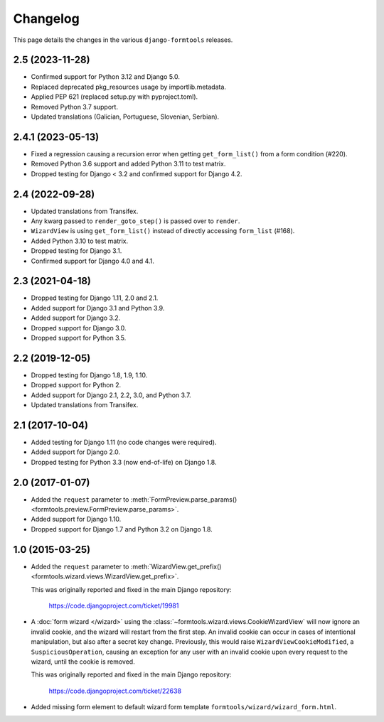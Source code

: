 Changelog
=========

This page details the changes in the various ``django-formtools`` releases.

2.5 (2023-11-28)
----------------

- Confirmed support for Python 3.12 and Django 5.0.

- Replaced deprecated pkg_resources usage by importlib.metadata.

- Applied PEP 621 (replaced setup.py with pyproject.toml).

- Removed Python 3.7 support.

- Updated translations (Galician, Portuguese, Slovenian, Serbian).

2.4.1 (2023-05-13)
------------------

- Fixed a regression causing a recursion error when getting ``get_form_list()``
  from a form condition (#220).

- Removed Python 3.6 support and added Python 3.11 to test matrix.

- Dropped testing for Django < 3.2 and confirmed support for Django 4.2.

2.4 (2022-09-28)
----------------

- Updated translations from Transifex.

- Any kwarg passed to ``render_goto_step()`` is passed over to ``render``.

- ``WizardView`` is using ``get_form_list()`` instead of directly accessing
  ``form_list`` (#168).

- Added Python 3.10 to test matrix.

- Dropped testing for Django 3.1.

- Confirmed support for Django 4.0 and 4.1.

2.3 (2021-04-18)
----------------

- Dropped testing for Django 1.11, 2.0 and 2.1.

- Added support for Django 3.1 and Python 3.9.

- Added support for Django 3.2.

- Dropped support for Django 3.0.

- Dropped support for Python 3.5.

2.2 (2019-12-05)
----------------

- Dropped testing for Django 1.8, 1.9, 1.10.

- Dropped support for Python 2.

- Added support for Django 2.1, 2.2, 3.0, and Python 3.7.

- Updated translations from Transifex.

2.1 (2017-10-04)
----------------

- Added testing for Django 1.11 (no code changes were required).

- Added support for Django 2.0.

- Dropped testing for Python 3.3 (now end-of-life) on Django 1.8.

2.0 (2017-01-07)
----------------

- Added the ``request`` parameter to :meth:`FormPreview.parse_params()
  <formtools.preview.FormPreview.parse_params>`.

- Added support for Django 1.10.

- Dropped support for Django 1.7 and Python 3.2 on Django 1.8.

1.0 (2015-03-25)
----------------

- Added the ``request`` parameter to :meth:`WizardView.get_prefix()
  <formtools.wizard.views.WizardView.get_prefix>`.

  This was originally reported and fixed in the main Django repository:

    https://code.djangoproject.com/ticket/19981

- A :doc:`form wizard </wizard>` using the
  :class:`~formtools.wizard.views.CookieWizardView` will now ignore an invalid
  cookie, and the wizard will restart from the first step. An invalid cookie
  can occur in cases of intentional manipulation, but also after a secret key
  change. Previously, this would raise ``WizardViewCookieModified``, a
  ``SuspiciousOperation``, causing an exception for any user with an invalid
  cookie upon every request to the wizard, until the cookie is removed.

  This was originally reported and fixed in the main Django repository:

    https://code.djangoproject.com/ticket/22638

- Added missing form element to default wizard form template
  ``formtools/wizard/wizard_form.html``.
